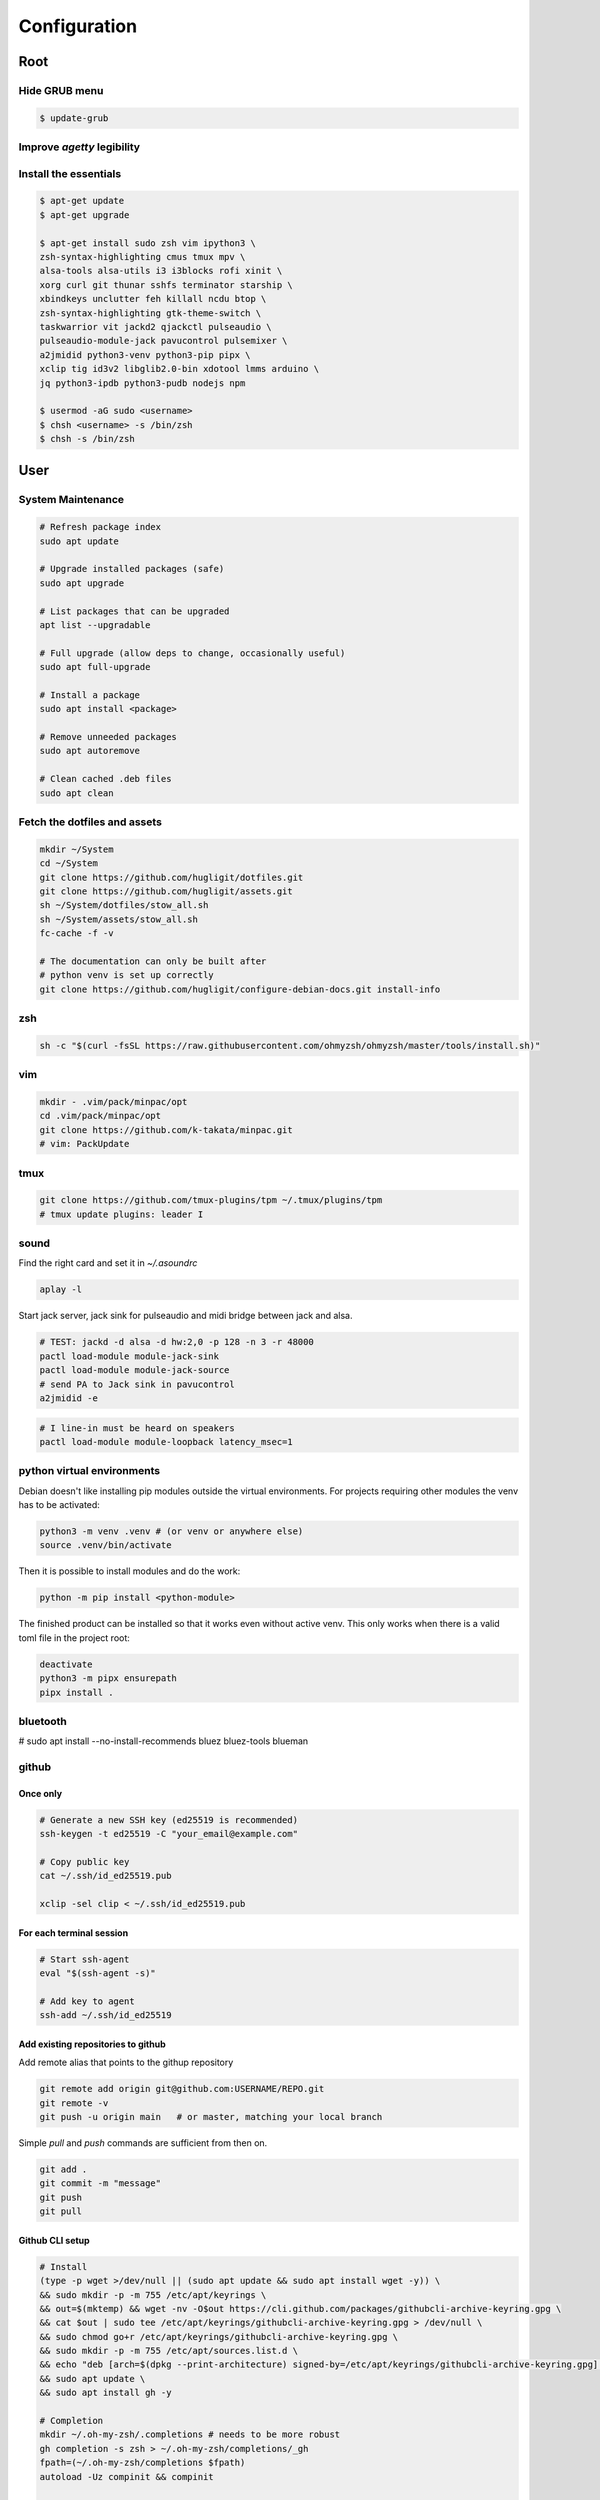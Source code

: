 Configuration
-------------


Root
^^^^

Hide GRUB menu
""""""""""""""

.. code-block:: ini
   :caption: /etc/default/grub

   GRUB_TIMEOUT_STYLE=hidden
   GRUB_TIMEOUT=0
   GRUB_CMDLINE_LINUX_DEFAULT="quiet loglevel=0"


.. code-block:: console

   $ update-grub

Improve `agetty` legibility
"""""""""""""""""""""""""""

.. code-block:: ini
   :caption: /etc/default/console-setup

   # Change the console font settings
   FONTFACE="Terminus"
   FONTSIZE="32x16"

Install the essentials
""""""""""""""""""""""

.. code-block:: console

   $ apt-get update
   $ apt-get upgrade

   $ apt-get install sudo zsh vim ipython3 \
   zsh-syntax-highlighting cmus tmux mpv \
   alsa-tools alsa-utils i3 i3blocks rofi xinit \
   xorg curl git thunar sshfs terminator starship \
   xbindkeys unclutter feh killall ncdu btop \
   zsh-syntax-highlighting gtk-theme-switch \
   taskwarrior vit jackd2 qjackctl pulseaudio \
   pulseaudio-module-jack pavucontrol pulsemixer \
   a2jmidid python3-venv python3-pip pipx \
   xclip tig id3v2 libglib2.0-bin xdotool lmms arduino \ 
   jq python3-ipdb python3-pudb nodejs npm

   $ usermod -aG sudo <username>
   $ chsh <username> -s /bin/zsh
   $ chsh -s /bin/zsh


User
^^^^

System Maintenance
""""""""""""""""""

.. code-block:: console

   # Refresh package index
   sudo apt update
   
   # Upgrade installed packages (safe)
   sudo apt upgrade
   
   # List packages that can be upgraded
   apt list --upgradable
   
   # Full upgrade (allow deps to change, occasionally useful)
   sudo apt full-upgrade
   
   # Install a package
   sudo apt install <package>
   
   # Remove unneeded packages
   sudo apt autoremove
   
   # Clean cached .deb files
   sudo apt clean




Fetch the dotfiles and assets
"""""""""""""""""""""""""""""

.. code-block:: console

   mkdir ~/System
   cd ~/System
   git clone https://github.com/hugligit/dotfiles.git
   git clone https://github.com/hugligit/assets.git
   sh ~/System/dotfiles/stow_all.sh
   sh ~/System/assets/stow_all.sh
   fc-cache -f -v

   # The documentation can only be built after 
   # python venv is set up correctly
   git clone https://github.com/hugligit/configure-debian-docs.git install-info



zsh
"""

.. code-block:: console

   sh -c "$(curl -fsSL https://raw.githubusercontent.com/ohmyzsh/ohmyzsh/master/tools/install.sh)"

vim
"""

.. code-block:: console

   mkdir - .vim/pack/minpac/opt
   cd .vim/pack/minpac/opt
   git clone https://github.com/k-takata/minpac.git
   # vim: PackUpdate

tmux
""""

.. code-block:: console

   git clone https://github.com/tmux-plugins/tpm ~/.tmux/plugins/tpm
   # tmux update plugins: leader I

sound
"""""

Find the right card and set it in `~/.asoundrc`

.. code-block:: console

  aplay -l

.. code-block:: console
   :caption: ~/.asoundrc

   defaults.pcm.card 2
   defaults.ctl.card 2

Start jack server, jack sink for pulseaudio and
midi bridge between jack and alsa.

.. code-block:: console

   # TEST: jackd -d alsa -d hw:2,0 -p 128 -n 3 -r 48000
   pactl load-module module-jack-sink
   pactl load-module module-jack-source
   # send PA to Jack sink in pavucontrol
   a2jmidid -e

.. code-block:: console

   # I line-in must be heard on speakers
   pactl load-module module-loopback latency_msec=1


python virtual environments
"""""""""""""""""""""""""""

Debian doesn't like installing pip modules outside
the virtual environments. For projects requiring
other modules the venv has to be activated:

.. code-block:: console

   python3 -m venv .venv # (or venv or anywhere else)
   source .venv/bin/activate

Then it is possible to install modules and do the
work:

.. code-block:: console
   
   python -m pip install <python-module>

The finished product can be installed so that it
works even without active venv. This only works
when there is a valid toml file in the project
root:

.. code-block:: console

   deactivate
   python3 -m pipx ensurepath
   pipx install .

.. code-block:: toml
   :caption: sample.toml

   [project]
   name = "lemon_curry"
   
   # pip freeze
   version = "0.1.0" # required :(
   dependencies = [
           # can be obtained with `pip freeze`
           "prompt_toolkit==3.0.51",
           "Pygments==2.19.2",
           ]
   
   
   [project.scripts]
   # command name = script_file:entry_function
   lemon_curry = "sample:main" 
   # say-hi = "hello:main" # another hypothetical one

bluetooth
"""""""""

# sudo apt install --no-install-recommends bluez bluez-tools blueman

github
""""""

Once only
.........

.. code-block:: console

   # Generate a new SSH key (ed25519 is recommended)
   ssh-keygen -t ed25519 -C "your_email@example.com"
   
   # Copy public key
   cat ~/.ssh/id_ed25519.pub

   xclip -sel clip < ~/.ssh/id_ed25519.pub

For each terminal session
.........................

.. code-block:: console

   # Start ssh-agent
   eval "$(ssh-agent -s)"
   
   # Add key to agent
   ssh-add ~/.ssh/id_ed25519
   

Add existing repositories to github
...................................

Add remote alias that points to the githup repository

.. code-block:: console

   git remote add origin git@github.com:USERNAME/REPO.git
   git remote -v
   git push -u origin main   # or master, matching your local branch

Simple `pull` and `push` commands are sufficient from then on.

.. code-block:: console

   git add .
   git commit -m "message"
   git push
   git pull

Github CLI setup
................

.. code-block:: console

   # Install
   (type -p wget >/dev/null || (sudo apt update && sudo apt install wget -y)) \
   && sudo mkdir -p -m 755 /etc/apt/keyrings \
   && out=$(mktemp) && wget -nv -O$out https://cli.github.com/packages/githubcli-archive-keyring.gpg \
   && cat $out | sudo tee /etc/apt/keyrings/githubcli-archive-keyring.gpg > /dev/null \
   && sudo chmod go+r /etc/apt/keyrings/githubcli-archive-keyring.gpg \
   && sudo mkdir -p -m 755 /etc/apt/sources.list.d \
   && echo "deb [arch=$(dpkg --print-architecture) signed-by=/etc/apt/keyrings/githubcli-archive-keyring.gpg] https://cli.github.com/packages stable main" | sudo tee /etc/apt/sources.list.d/github-cli.list > /dev/null \
   && sudo apt update \
   && sudo apt install gh -y

   # Completion
   mkdir ~/.oh-my-zsh/.completions # needs to be more robust
   gh completion -s zsh > ~/.oh-my-zsh/completions/_gh
   fpath=(~/.oh-my-zsh/completions $fpath)
   autoload -Uz compinit && compinit

   # One off authentication
   gh auth login

npm
"""

Initiate Project
................

.. code-block:: console

   mkdir project_name
   cd $_
   npm init -y
   npm install p5 # install specific modules
   npm install # install modules from package.json

Configure Bundler
.................



.. code-block:: json
   :caption: ./package.json
   
   // ...
   "scripts": {
       "test": "echo \"Error: no test specified\" && exit 1",
       "dev": "vite",
       "build": "vite build",
       "build-local": "vite build --config vite.config.local.js"
   // ...

.. code-block:: html
   :caption: ./index.html

   <!DOCTYPE html>
   <html lang="en">
     <head>
       <meta charset="UTF-8" />
       <title>My Presentation</title>
       <script type="module" src="/main.js"></script>
     </head>
     <body></body>
   </html>



.. code-block:: javascript
   :caption: ./main.js

   import p5 from "p5";
   
   new p5((s) => {
     s.setup = () => {
       s.createCanvas(400, 200);
     };
     s.draw = () => {
       s.background(200);
       s.ellipse(200, 100, 100, 100);
     };
   });


Development Server
..................

.. code-block:: console

   npm run dev
   npm run build



Standalone Version
..................

.. code-block:: javascript
   :caption: ./vite.config.js

   // vite.config.js
   import { defineConfig } from "vite";
   import { viteSingleFile } from "vite-plugin-singlefile";
   
   export default defineConfig(({ command, mode }) => {
     const isSingle = mode === "singlefile";
   
     return {
       base: "./",
       plugins: isSingle ? [viteSingleFile()] : [],
       build: {
         outDir: isSingle ? "dist-single" : "dist",
       },
     };
   });



.. code-block:: console

   npm install --save-dev vite-plugin-singlefile
   npm run build
